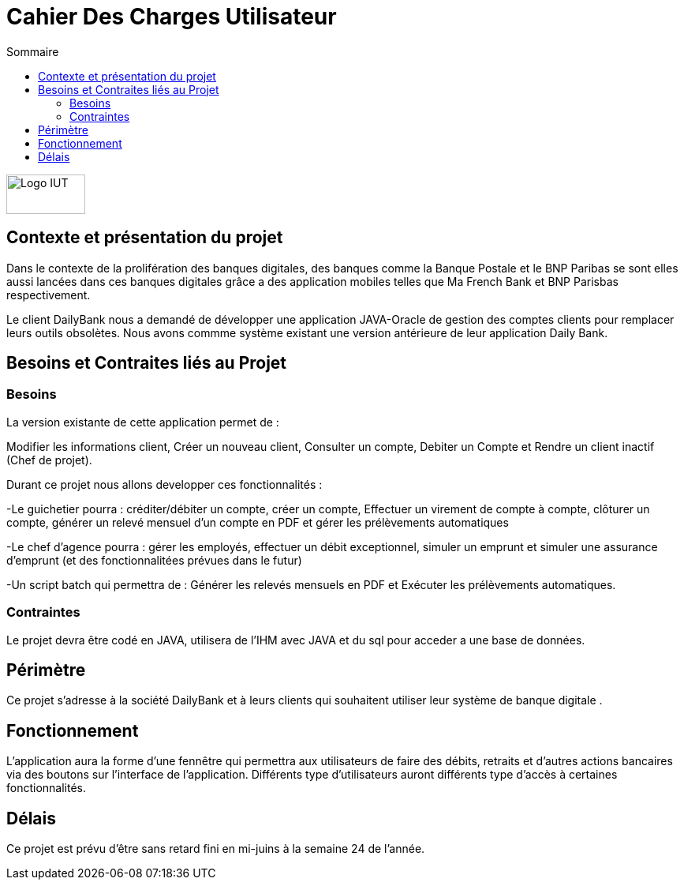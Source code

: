 :toc:
:toc-title: Sommaire

= Cahier Des Charges Utilisateur

image::/img/Logo_IUT_Blagnac.png[Logo IUT, 100,50]

== Contexte et présentation du projet 

Dans le contexte de la prolifération des banques digitales, des banques comme la Banque Postale et le BNP Paribas se sont elles aussi lancées dans ces banques digitales grâce a des application mobiles telles que Ma French Bank et BNP Parisbas respectivement.
    
Le client DailyBank nous a demandé de développer une application JAVA-Oracle de gestion des comptes clients pour remplacer leurs outils obsolètes. Nous avons commme système existant une version antérieure de leur application Daily Bank.

== Besoins et Contraites liés au Projet 

=== Besoins 

[underline]##La version existante de cette application permet de :##

Modifier les informations client, Créer un nouveau client, Consulter un compte, Debiter un Compte et  Rendre un client inactif (Chef de projet).

[underline]##Durant ce projet nous allons developper ces fonctionnalités :##

-Le guichetier pourra : créditer/débiter un compte, créer un compte, Effectuer un virement de compte à compte, clôturer un compte, générer un relevé mensuel d'un compte en PDF et gérer les prélèvements automatiques

-Le chef d'agence pourra : gérer les employés, effectuer un débit exceptionnel, simuler un emprunt et simuler une assurance d'emprunt (et des fonctionnalitées prévues dans le futur)

-Un script batch qui permettra de : Générer les relevés mensuels en PDF et Exécuter les prélèvements automatiques.

=== Contraintes 

Le projet devra être codé en JAVA, utilisera de l'IHM avec JAVA et du sql pour acceder a une base de données.

== Périmètre 

Ce projet s'adresse à la société DailyBank et à leurs clients qui souhaitent utiliser leur système de banque digitale .

== Fonctionnement 

L'application aura la forme d'une fennêtre qui permettra aux utilisateurs de faire des débits, retraits et d'autres actions bancaires via des boutons sur l'interface de l'application. Différents type d'utilisateurs auront différents type d'accès à certaines fonctionnalités.

== Délais 

Ce projet est prévu d'être sans retard fini en mi-juins à la semaine 24 de l'année.
